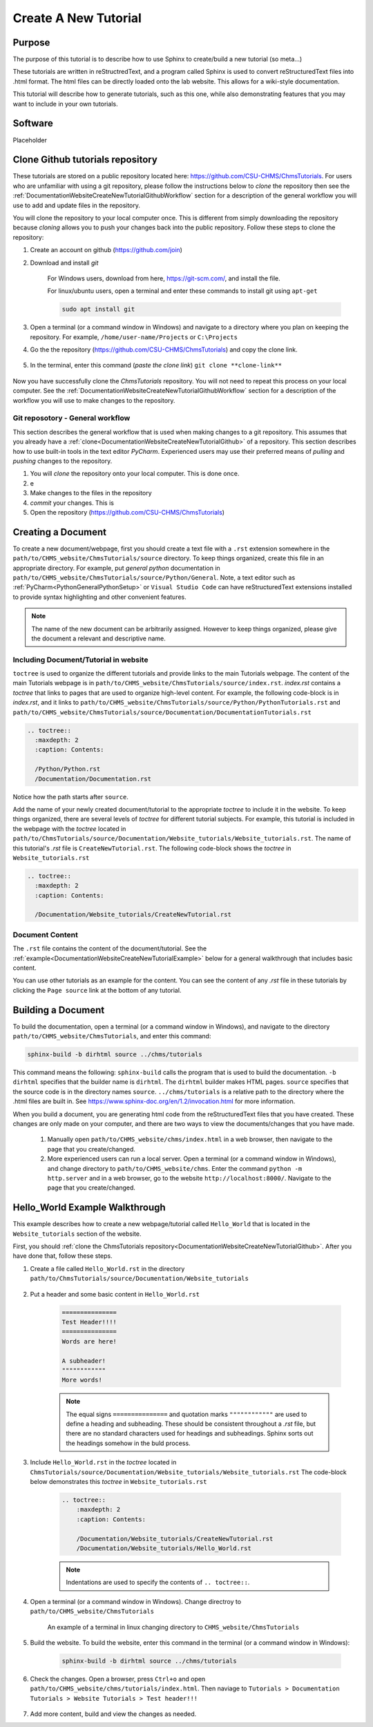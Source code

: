 .. _DocumentationWebsiteCreateNewTutorial:

Create A New Tutorial
"""""""""""""""""""""
Purpose
'''''''
The purpose of this tutorial is to describe how to use Sphinx to create/build a new tutorial (so meta...)

These tutorials are written in reStructredText, and a program called Sphinx is used to convert reStructuredText files into .html format. The html files can be directly loaded onto the lab website. This allows for a wiki-style documentation.

This tutorial will describe how to generate tutorials, such as this one, while also demonstrating features that you may want to include in your own tutorials.

Software
''''''''
Placeholder

.. _DocumentationWebsiteCreateNewTutorialGithub:

Clone Github tutorials repository
'''''''''''''''''''''''''''''''''
These tutorials are stored on a public repository located here: `<https://github.com/CSU-CHMS/ChmsTutorials>`_. For users who are unfamiliar with using a git repository, please follow the instructions below to *clone* the repository then see the :ref:`DocumentationWebsiteCreateNewTutorialGithubWorkflow` section for a description of the general workflow you will use to add and update files in the repository.

You will clone the repository to your local computer once. This is different from simply downloading the repository because *cloning* allows you to push your changes back into the public repository. Follow these steps to clone the repository:

#) Create an account on github (`<https://github.com/join>`_)
#) Download and install *git*
    
    For Windows users, download from here, `<https://git-scm.com/>`_, and install the file.

    For linux/ubuntu users, open a terminal and enter these commands to install git using ``apt-get``
    
    .. code-block:: none

        sudo apt install git

#) Open a terminal (or a command window in Windows) and navigate to a directory where you plan on keeping the repository. For example, ``/home/user-name/Projects`` or ``C:\Projects``
#) Go the the repository (`<https://github.com/CSU-CHMS/ChmsTutorials>`_) and copy the clone link.

    .. figure:: /Documentation/img/WebsiteTutorialGithubClone1.png
        :width: 500px
        :align: center
        :alt: alternate text
        :figclass: align-center

#) In the terminal, enter this command (*paste the clone link*) ``git clone **clone-link**``

    .. figure:: /Documentation/img/WebsiteTutorialGithubClone2.png
            :width: 400px
            :align: center
            :alt: alternate text
            :figclass: align-center

Now you have successfully clone the *ChmsTutorials* repository. You will not need to repeat this process on your local computer. See the :ref:`DocumentationWebsiteCreateNewTutorialGithubWorkflow` section for a description of the workflow you will use to make changes to the repository.

.. _DocumentationWebsiteCreateNewTutorialGithubWorkflow:

Git reposotory - General workflow
---------------------------------
This section describes the general workflow that is used when making changes to a git repository. This assumes that you already have a :ref:`clone<DocumentationWebsiteCreateNewTutorialGithub>` of a repository. This section describes how to use built-in tools in the text editor *PyCharm*. Experienced users may use their preferred means of *pulling* and *pushing* changes to the repository.

#) You will *clone* the repository onto your local computer. This is done once.
#) e
#) Make changes to the files in the repository
#) *commit* your changes. This is 


#) Open the repository (`<https://github.com/CSU-CHMS/ChmsTutorials>`_)

Creating a Document
'''''''''''''''''''
To create a new document/webpage, first you should create a text file with a ``.rst`` extension somewhere in the ``path/to/CHMS_website/ChmsTutorials/source`` directory. To keep things organized, create this file in an appropriate directory. For example, put *general python* documentation in ``path/to/CHMS_website/ChmsTutorials/source/Python/General``. Note, a text editor such as :ref:`PyCharm<PythonGeneralPythonSetup>` or ``Visual Studio Code`` can have reStructuredText extensions installed to provide syntax highlighting and other convenient features.

.. Note:: The name of the new document can be arbitrarily assigned. However to keep things organized, please give the document a relevant and descriptive name.

Including Document/Tutorial in website
--------------------------------------
``toctree`` is used to organize the different tutorials and provide links to the main Tutorials webpage. The content of the main Tutorials webpage is in ``path/to/CHMS_website/ChmsTutorials/source/index.rst``. *index.rst* contains a *toctree* that links to pages that are used to organize high-level content. For example, the following code-block is in *index.rst*, and it links to ``path/to/CHMS_website/ChmsTutorials/source/Python/PythonTutorials.rst`` and ``path/to/CHMS_website/ChmsTutorials/source/Documentation/DocumentationTutorials.rst``

.. code-block:: none

    .. toctree::
      :maxdepth: 2
      :caption: Contents:

      /Python/Python.rst
      /Documentation/Documentation.rst

Notice how the path starts after ``source``.

Add the name of your newly created document/tutorial to the appropriate *toctree* to include it in the website. To keep things organized, there are several levels of *toctree* for different tutorial subjects. For example, this tutorial is included in the webpage with the *toctree* located in ``path/to/ChmsTutorials/source/Documentation/Website_tutorials/Website_tutorials.rst``. The name of this tutorial's *.rst* file is ``CreateNewTutorial.rst``. The following code-block shows the *toctree* in ``Website_tutorials.rst``

.. code-block:: none

    .. toctree::
      :maxdepth: 2
      :caption: Contents:

      /Documentation/Website_tutorials/CreateNewTutorial.rst

Document Content
----------------
The ``.rst`` file contains the content of the document/tutorial. See the :ref:`example<DocumentationWebsiteCreateNewTutorialExample>` below for a general walkthrough that includes basic content.

You can use other tutorials as an example for the content. You can see the content of any *.rst* file in these tutorials by clicking the ``Page source`` link at the bottom of any tutorial.

.. figure:: /Documentation/img/WebsiteTutorialPageSource.png
    :width: 500px
    :align: center
    :alt: alternate text
    :figclass: align-center

Building a Document
'''''''''''''''''''
To build the documentation, open a terminal (or a command window in Windows), and navigate to the directory ``path/to/CHMS_website/ChmsTutorials``, and enter this command:

.. code-block:: none

    sphinx-build -b dirhtml source ../chms/tutorials

This command means the following: ``sphinx-build`` calls the program that is used to build the documentation. ``-b dirhtml`` specifies that the builder name is ``dirhtml``. The ``dirhtml`` builder makes HTML pages. ``source`` specifies that the source code is in the directory names ``source``. ``../chms/tutorials`` is a relative path to the directory where the .html files are built in. See `<https://www.sphinx-doc.org/en/1.2/invocation.html>`_ for more information.

When you build a document, you are generating html code from the reStructuredText files that you have created. These changes are only made on your computer, and there are two ways to view the documents/changes that you have made.

    #) Manually open ``path/to/CHMS_website/chms/index.html`` in a web browser, then navigate to the page that you create/changed.
    #) More experienced users can run a local server. Open a terminal (or a command window in Windows), and change directory to ``path/to/CHMS_website/chms``. Enter the command ``python -m http.server`` and in a web browser, go to the website ``http://localhost:8000/``. Navigate to the page that you create/changed.

.. _DocumentationWebsiteCreateNewTutorialExample:

Hello_World Example Walkthrough
'''''''''''''''''''''''''''''''
This example describes how to create a new webpage/tutorial called ``Hello_World`` that is located in the ``Website_tutorials`` section of the website.

First, you should :ref:`clone the ChmsTutorials repository<DocumentationWebsiteCreateNewTutorialGithub>`. After you have done that, follow these steps.

#) Create a file called ``Hello_World.rst`` in the directory ``path/to/ChmsTutorials/source/Documentation/Website_tutorials``

    .. figure:: /Documentation/img/WebsiteTutorialHelloWorldFile.png
        :width: 150px
        :align: center
        :alt: alternate text
        :figclass: align-center

#) Put a header and some basic content in ``Hello_World.rst``

    .. code-block:: none

        ===============
        Test Header!!!!
        ===============
        Words are here!

        A subheader!
        """"""""""""
        More words!

    .. NOTE:: The equal signs ``===============`` and quotation marks ``""""""""""""`` are used to define a heading and subheading. These should be consistent throughout a *.rst* file, but there are no standard characters used for headings and subheadings. Sphinx sorts out the headings somehow in the buld process.

#) Include ``Hello_World.rst`` in the *toctree* located in ``ChmsTutorials/source/Documentation/Website_tutorials/Website_tutorials.rst`` The code-block below demonstrates this *toctree* in ``Website_tutorials.rst``

    .. code-block:: none

        .. toctree::
            :maxdepth: 2
            :caption: Contents:

            /Documentation/Website_tutorials/CreateNewTutorial.rst
            /Documentation/Website_tutorials/Hello_World.rst

    .. NOTE:: Indentations are used to specify the contents of ``.. toctree::``.

#) Open a terminal (or a command window in Windows). Change directroy to ``path/to/CHMS_website/ChmsTutorials``

    .. figure:: /Documentation/img/WebsiteTutorialExampleChangeDirectory.png
        :width: 500px
        :align: center
        :alt: alternate text
        :figclass: align-center

        An example of a terminal in linux changing directory to ``CHMS_website/ChmsTutorials``

#) Build the website. To build the website, enter this command in the terminal (or a command window in Windows):

    .. code-block:: none

        sphinx-build -b dirhtml source ../chms/tutorials

#) Check the changes. Open a browser, press ``Ctrl+o`` and open ``path/to/CHMS_website/chms/tutorials/index.html``. Then naviage to ``Tutorials > Documentation Tutorials > Website Tutorials > Test header!!!``

    .. figure:: /Documentation/img/WebsiteTutorialsHelloWorldLink.png
        :width: 600px
        :align: center
        :alt: alternate text
        :figclass: align-center

#) Add more content, build and view the changes as needed. 
